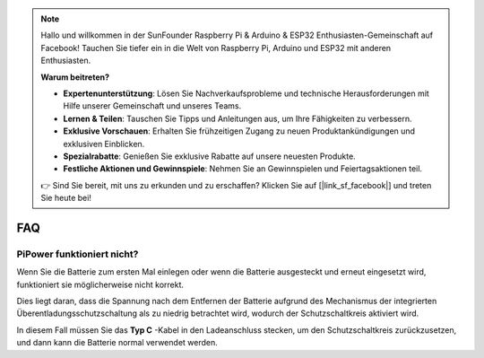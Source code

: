 .. note::

    Hallo und willkommen in der SunFounder Raspberry Pi & Arduino & ESP32 Enthusiasten-Gemeinschaft auf Facebook! Tauchen Sie tiefer ein in die Welt von Raspberry Pi, Arduino und ESP32 mit anderen Enthusiasten.

    **Warum beitreten?**

    - **Expertenunterstützung**: Lösen Sie Nachverkaufsprobleme und technische Herausforderungen mit Hilfe unserer Gemeinschaft und unseres Teams.
    - **Lernen & Teilen**: Tauschen Sie Tipps und Anleitungen aus, um Ihre Fähigkeiten zu verbessern.
    - **Exklusive Vorschauen**: Erhalten Sie frühzeitigen Zugang zu neuen Produktankündigungen und exklusiven Einblicken.
    - **Spezialrabatte**: Genießen Sie exklusive Rabatte auf unsere neuesten Produkte.
    - **Festliche Aktionen und Gewinnspiele**: Nehmen Sie an Gewinnspielen und Feiertagsaktionen teil.

    👉 Sind Sie bereit, mit uns zu erkunden und zu erschaffen? Klicken Sie auf [|link_sf_facebook|] und treten Sie heute bei!

FAQ
==============

PiPower funktioniert nicht?
---------------------------

Wenn Sie die Batterie zum ersten Mal einlegen oder wenn die Batterie ausgesteckt und erneut eingesetzt wird, funktioniert sie möglicherweise nicht korrekt.

Dies liegt daran, dass die Spannung nach dem Entfernen der Batterie aufgrund des Mechanismus der integrierten Überentladungsschutzschaltung als zu niedrig betrachtet wird, wodurch der Schutzschaltkreis aktiviert wird.

In diesem Fall müssen Sie das **Typ C** -Kabel in den Ladeanschluss stecken, um den Schutzschaltkreis zurückzusetzen, und dann kann die Batterie normal verwendet werden.

